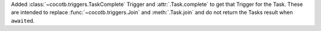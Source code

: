 Added :class:`~cocotb.triggers.TaskComplete` Trigger and :attr:`.Task.complete` to get that Trigger for the Task. These are intended to replace :func:`~cocotb.triggers.Join` and :meth:`.Task.join` and do not return the Tasks result when ``await``\ ed.
